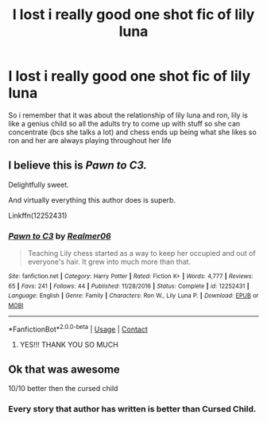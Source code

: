 #+TITLE: I lost i really good one shot fic of lily luna

* I lost i really good one shot fic of lily luna
:PROPERTIES:
:Author: regulusblackz
:Score: 3
:DateUnix: 1602450867.0
:DateShort: 2020-Oct-12
:FlairText: What's That Fic?
:END:
So i remember that it was about the relationship of lily luna and ron, lily is like a genius child so all the adults try to come up with stuff so she can concentrate (bcs she talks a lot) and chess ends up being what she likes so ron and her are always playing throughout her life


** I believe this is /Pawn to C3./

Delightfully sweet.

And virtually everything this author does is superb.

Linkffn(12252431)
:PROPERTIES:
:Author: CryptidGrimnoir
:Score: 5
:DateUnix: 1602451883.0
:DateShort: 2020-Oct-12
:END:

*** [[https://www.fanfiction.net/s/12252431/1/][*/Pawn to C3/*]] by [[https://www.fanfiction.net/u/436397/Realmer06][/Realmer06/]]

#+begin_quote
  Teaching Lily chess started as a way to keep her occupied and out of everyone's hair. It grew into much more than that.
#+end_quote

^{/Site/:} ^{fanfiction.net} ^{*|*} ^{/Category/:} ^{Harry} ^{Potter} ^{*|*} ^{/Rated/:} ^{Fiction} ^{K+} ^{*|*} ^{/Words/:} ^{4,777} ^{*|*} ^{/Reviews/:} ^{65} ^{*|*} ^{/Favs/:} ^{241} ^{*|*} ^{/Follows/:} ^{44} ^{*|*} ^{/Published/:} ^{11/28/2016} ^{*|*} ^{/Status/:} ^{Complete} ^{*|*} ^{/id/:} ^{12252431} ^{*|*} ^{/Language/:} ^{English} ^{*|*} ^{/Genre/:} ^{Family} ^{*|*} ^{/Characters/:} ^{Ron} ^{W.,} ^{Lily} ^{Luna} ^{P.} ^{*|*} ^{/Download/:} ^{[[http://www.ff2ebook.com/old/ffn-bot/index.php?id=12252431&source=ff&filetype=epub][EPUB]]} ^{or} ^{[[http://www.ff2ebook.com/old/ffn-bot/index.php?id=12252431&source=ff&filetype=mobi][MOBI]]}

--------------

*FanfictionBot*^{2.0.0-beta} | [[https://github.com/FanfictionBot/reddit-ffn-bot/wiki/Usage][Usage]] | [[https://www.reddit.com/message/compose?to=tusing][Contact]]
:PROPERTIES:
:Author: FanfictionBot
:Score: 5
:DateUnix: 1602451903.0
:DateShort: 2020-Oct-12
:END:

**** YES!!! THANK YOU SO MUCH
:PROPERTIES:
:Author: regulusblackz
:Score: 4
:DateUnix: 1602460143.0
:DateShort: 2020-Oct-12
:END:


** Ok that was awesome

10/10 better then the cursed child
:PROPERTIES:
:Author: eprince200
:Score: 3
:DateUnix: 1602504177.0
:DateShort: 2020-Oct-12
:END:

*** Every story that author has written is better than Cursed Child.
:PROPERTIES:
:Author: CryptidGrimnoir
:Score: 3
:DateUnix: 1602948178.0
:DateShort: 2020-Oct-17
:END:
